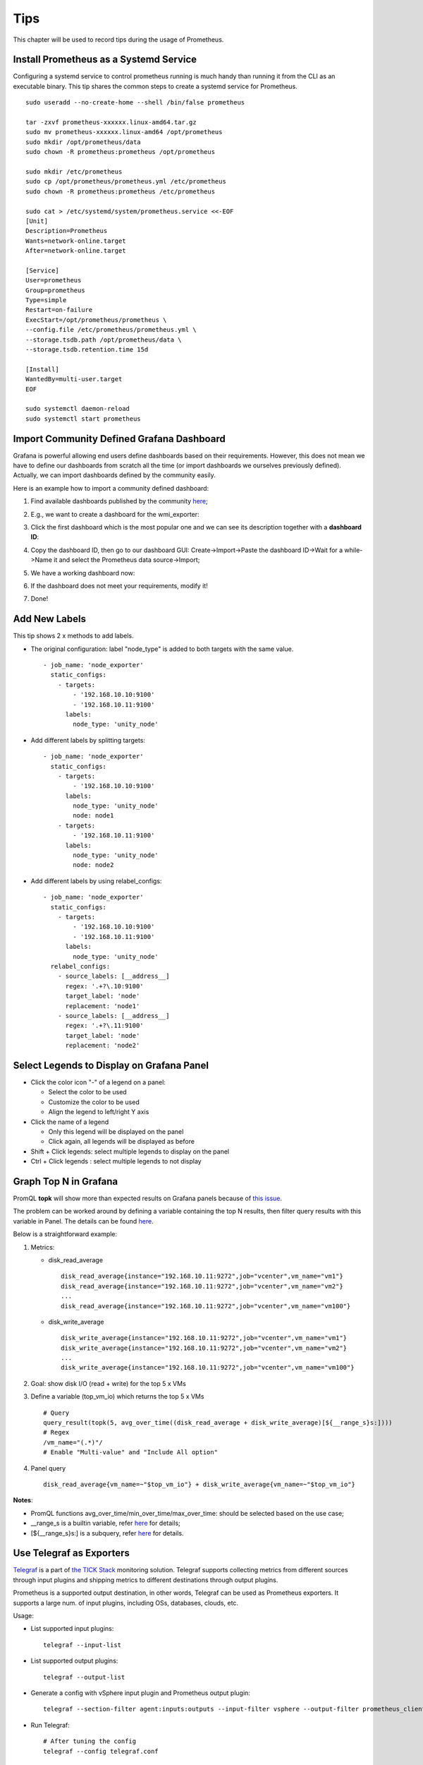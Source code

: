Tips
=====

This chapter will be used to record tips during the usage of Prometheus.

Install Prometheus as a Systemd Service
----------------------------------------

Configuring a systemd service to control prometheus running is much handy than running it from the CLI as an executable binary. This tip shares the common steps to create a systemd service for Prometheus.

::

  sudo useradd --no-create-home --shell /bin/false prometheus

  tar -zxvf prometheus-xxxxxx.linux-amd64.tar.gz
  sudo mv prometheus-xxxxxx.linux-amd64 /opt/prometheus
  sudo mkdir /opt/prometheus/data
  sudo chown -R prometheus:prometheus /opt/prometheus

  sudo mkdir /etc/prometheus
  sudo cp /opt/prometheus/prometheus.yml /etc/prometheus
  sudo chown -R prometheus:prometheus /etc/prometheus

  sudo cat > /etc/systemd/system/prometheus.service <<-EOF
  [Unit]
  Description=Prometheus
  Wants=network-online.target
  After=network-online.target

  [Service]
  User=prometheus
  Group=prometheus
  Type=simple
  Restart=on-failure
  ExecStart=/opt/prometheus/prometheus \
  --config.file /etc/prometheus/prometheus.yml \
  --storage.tsdb.path /opt/prometheus/data \
  --storage.tsdb.retention.time 15d

  [Install]
  WantedBy=multi-user.target
  EOF

  sudo systemctl daemon-reload
  sudo systemctl start prometheus

Import Community Defined Grafana Dashboard
--------------------------------------------

Grafana is powerful allowing end users define dashboards based on their requirements. However, this does not mean we have to define our dashboards from scratch all the time (or import dashboards we ourselves previously defined). Actually, we can import dashboards defined by the community easily.

Here is an example how to import a community defined dashboard:

1. Find available dashboards published by the community `here <https://grafana.com/grafana/dashboards>`_;
#. E.g., we want to create a dashboard for the wmi_exporter:

   .. image:: images/grafana_community_dashboardsearch.png

#. Click the first dashboard which is the most popular one and we can see its description together with a **dashboard ID**:

   .. image:: images/grafana_community_dashboardid.png

#. Copy the dashboard ID, then go to our dashboard GUI: Create->Import->Paste the dashboard ID->Wait for a while->Name it and select the Prometheus data source->Import;
#. We have a working dashboard now:

   .. image:: images/grafana_community_dashboardshow.png

#. If the dashboard does not meet your requirements, modify it!
#. Done!

Add New Labels
---------------

This tip shows 2 x methods to add labels.

- The original configuration: label "node_type" is added to both targets with the same value.

  ::

    - job_name: 'node_exporter'
      static_configs:
        - targets:
            - '192.168.10.10:9100'
            - '192.168.10.11:9100'
          labels:
            node_type: 'unity_node'

- Add different labels by splitting targets:

  ::

    - job_name: 'node_exporter'
      static_configs:
        - targets:
            - '192.168.10.10:9100'
          labels:
            node_type: 'unity_node'
            node: node1
        - targets:
            - '192.168.10.11:9100'
          labels:
            node_type: 'unity_node'
            node: node2

- Add different labels by using relabel_configs:

  ::

    - job_name: 'node_exporter'
      static_configs:
        - targets:
            - '192.168.10.10:9100'
            - '192.168.10.11:9100'
          labels:
            node_type: 'unity_node'
      relabel_configs:
        - source_labels: [__address__]
          regex: '.+?\.10:9100'
          target_label: 'node'
          replacement: 'node1'
        - source_labels: [__address__]
          regex: '.+?\.11:9100'
          target_label: 'node'
          replacement: 'node2'

Select Legends to Display on Grafana Panel
--------------------------------------------

- Click the color icon "-" of a legend on a panel:

  - Select the color to be used
  - Customize the color to be used
  - Align the legend to left/right Y axis

- Click the name of a legend

  - Only this legend will be displayed on the panel
  - Click again, all legends will be displayed as before

- Shift + Click legends: select multiple legends to display on the panel
- Ctrl + Click legends : select multiple legends to not display

Graph Top N in Grafana
------------------------

PromQL **topk** will show more than expected results on Grafana panels because of `this issue <https://github.com/prometheus/prometheus/issues/586>`_.

The problem can be worked around by defining a variable containing the top N results, then filter query results with this variable in Panel. The details can be found `here <https://www.robustperception.io/graph-top-n-time-series-in-grafana>`_.

Below is a straightforward example:

1. Metrics:

   - disk_read_average

     ::

       disk_read_average{instance="192.168.10.11:9272",job="vcenter",vm_name="vm1"}
       disk_read_average{instance="192.168.10.11:9272",job="vcenter",vm_name="vm2"}
       ...
       disk_read_average{instance="192.168.10.11:9272",job="vcenter",vm_name="vm100"}

   - disk_write_average

     ::

       disk_write_average{instance="192.168.10.11:9272",job="vcenter",vm_name="vm1"}
       disk_write_average{instance="192.168.10.11:9272",job="vcenter",vm_name="vm2"}
       ...
       disk_write_average{instance="192.168.10.11:9272",job="vcenter",vm_name="vm100"}

#. Goal: show disk I/O (read + write) for the top 5 x VMs
#. Define a variable (top_vm_io) which returns the top 5 x VMs

   ::

     # Query
     query_result(topk(5, avg_over_time((disk_read_average + disk_write_average)[${__range_s}s:])))
     # Regex
     /vm_name="(.*)"/
     # Enable "Multi-value" and "Include All option"

#. Panel query

   ::

     disk_read_average{vm_name=~"$top_vm_io"} + disk_write_average{vm_name=~"$top_vm_io"}

**Notes**:

- PromQL functions avg_over_time/min_over_time/max_over_time: should be selected based on the use case;
- __range_s is a builtin variable, refer `here <https://grafana.com/docs/grafana/latest/reference/templating/#the-range-variable>`_ for details;
- [${__range_s}s:] is a subquery, refer `here <https://prometheus.io/docs/prometheus/latest/querying/examples/#subquery>`_ for details.

Use Telegraf as Exporters
--------------------------

`Telegraf <https://github.com/influxdata/telegraf>`_ is a part of `the TICK Stack <https://www.influxdata.com/blog/introduction-to-influxdatas-influxdb-and-tick-stack/>`_ monitoring solution. Telegraf supports collecting metrics from different sources through input plugins and shipping metrics to different destinations through output plugins.

Prometheus is a supported output destination, in other words, Telegraf can be used as Prometheus exporters. It supports a large num. of input plugins, including OSs, databases, clouds, etc.

Usage:

- List supported input plugins:

  ::

    telegraf --input-list

- List supported output plugins:

  ::

    telegraf --output-list

- Generate a config with vSphere input plugin and Prometheus output plugin:

  ::

    telegraf --section-filter agent:inputs:outputs --input-filter vsphere --output-filter prometheus_client config | tee telegraf.conf

- Run Telegraf:

  ::

    # After tuning the config
    telegraf --config telegraf.conf

Collect Metrics with Arbitrary Scripts
----------------------------------------

Sometimes, it is not cost effective to implement a Prometheus exporter with Go/Python. For example, to collect CPU related metrics on Linux - a shell script will do the work much easier and will take less time than implementing a Prometheus exporter.

Scripts are great, but it is a must to make their outputs both understandable and acceptable to Prometheus. Generally speaking, there are 2 x feasible ways:

- Prometheus Pushgateway: push metrics to Prometheus Pushgateway (then metrics are collected from Pushgateway by Promtehus "pull") with any kind of scripts as long as their outputs are in line with the required format. It is recommended to be used for ephemeral and batch jobs. For more information, refer to `Prometheus Pushgateway <https://github.com/prometheus/pushgateway>`_;
- Telegraf Exec Input Plugin: Telegraf gets the capability to collect metrics by running arbitrary commands/scripts periodically. Refer to `Exec Input Plugin <https://github.com/influxdata/telegraf/tree/master/plugins/inputs/exec>`_ for details.

Use Alerta to Manage Alerts
-----------------------------

Prometheus Alertmanager is a really powerful alerting management solution, however, its GUI is not suitable for daily operations. `Alerta <https://alerta.io/>`_ provides a great interface consolidating alerts for main monitoring solutions like Prometheus, Nagios, Zabbix, etc.

Alerta makes use of Alertmanager which sends alerts as notifications to Alerta through webhooks. The deployment is easy and straightforward, please refer to `the official document <https://docs.alerta.io/en/latest/>`_ for details.

Show Diagrams on Grafana Panel
-------------------------------

It is smart to show the relationships of monitored targets. A plugin named `Diagram Panel <https://grafana.com/grafana/plugins/jdbranham-diagram-panel>`_ can be used for this purpose. Below is a simple example:

1. Install the plugin:

   ::

     pkill grafana-server
     ./bin/grafana-cli --pluginsDir=./data/plugins plugins install jdbranham-diagram-panel
     ./bin/grafana-server

#. Add panel->Add Query->Leave the "Queries" tab as default (empty);
#. Visualization->Diagram;
#. Define a diagram with mermaid syntax:

   - Refer to `Mermaid Flowcharts Syntax <https://mermaid-js.github.io/mermaid/#/flowchart>`_ for syntax details;
   - Use `Mermaid Live Editor <https://mermaid-js.github.io/mermaid-live-editor/>`_ to define the chart;
   - Copy the chart code (Mermaid markdown) and paste it to the panel;

#. Done.

The Built-in "up" Metric
-------------------------

**up** is a built-in Prometheus metric. Each instance has a "up" metric indicates:

- 1: the instance is healthy
- 0: the instance can not be scraped

It can be used to grab job and instance information while defining variables with Grafana. For more details, refer to `JOBS AND INSTANCES <https://prometheus.io/docs/concepts/jobs_instances/>`_.
